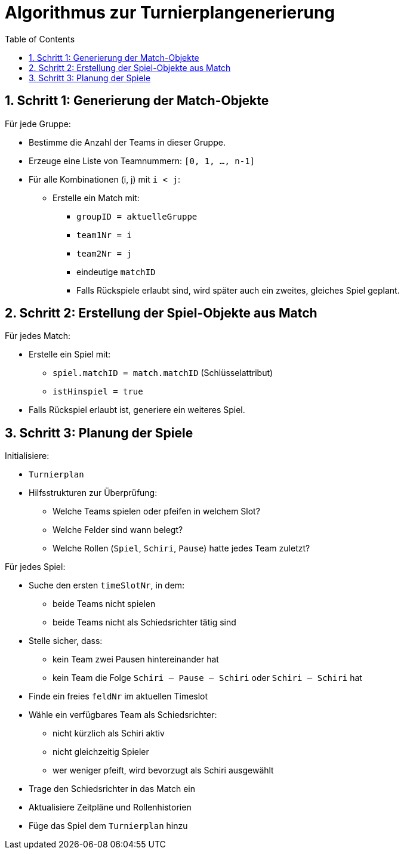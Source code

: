 = Algorithmus zur Turnierplangenerierung
:doctype: article
:icons: font
:toc: left
:sectnums:

== Schritt 1: Generierung der Match-Objekte

Für jede Gruppe:

* Bestimme die Anzahl der Teams in dieser Gruppe.
* Erzeuge eine Liste von Teamnummern: `[0, 1, …, n-1]`
* Für alle Kombinationen (i, j) mit `i < j`:
** Erstelle ein Match mit:
*** `groupID = aktuelleGruppe`
*** `team1Nr = i`
*** `team2Nr = j`
*** eindeutige `matchID`
*** Falls Rückspiele erlaubt sind, wird später auch ein zweites, gleiches Spiel geplant.

== Schritt 2: Erstellung der Spiel-Objekte aus Match

Für jedes Match:

* Erstelle ein Spiel mit:
** `spiel.matchID = match.matchID` (Schlüsselattribut)
** `istHinspiel = true`
* Falls Rückspiel erlaubt ist, generiere ein weiteres Spiel.

== Schritt 3: Planung der Spiele

Initialisiere:

* `Turnierplan`
* Hilfsstrukturen zur Überprüfung:
** Welche Teams spielen oder pfeifen in welchem Slot?
** Welche Felder sind wann belegt?
** Welche Rollen (`Spiel`, `Schiri`, `Pause`) hatte jedes Team zuletzt?

Für jedes Spiel:

* Suche den ersten `timeSlotNr`, in dem:
** beide Teams nicht spielen
** beide Teams nicht als Schiedsrichter tätig sind

* Stelle sicher, dass:
** kein Team zwei Pausen hintereinander hat
** kein Team die Folge `Schiri – Pause – Schiri` oder `Schiri – Schiri` hat

* Finde ein freies `feldNr` im aktuellen Timeslot

* Wähle ein verfügbares Team als Schiedsrichter:
** nicht kürzlich als Schiri aktiv
** nicht gleichzeitig Spieler
** wer weniger pfeift, wird bevorzugt als Schiri ausgewählt

* Trage den Schiedsrichter in das Match ein

* Aktualisiere Zeitpläne und Rollenhistorien

* Füge das Spiel dem `Turnierplan` hinzu
